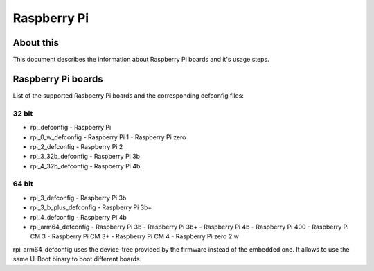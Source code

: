 .. SPDX-License-Identifier: GPL-2.0+
.. Copyright (C) 2022 Matthias Brugger <mbrugger@suse.com>

Raspberry Pi
============

About this
----------

This document describes the information about Raspberry Pi boards
and it's usage steps.

Raspberry Pi boards
-------------------

List of the supported Rasbperry Pi boards and the corresponding defconfig files:

32 bit
^^^^^^

* rpi_defconfig
  - Raspberry Pi
* rpi_0_w_defconfig
  - Raspberry Pi 1
  - Raspberry Pi zero
* rpi_2_defconfig
  - Raspberry Pi 2
* rpi_3_32b_defconfig
  - Raspberry Pi 3b
* rpi_4_32b_defconfig
  - Raspberry Pi 4b

64 bit
^^^^^^

* rpi_3_defconfig
  - Raspberry Pi 3b
* rpi_3_b_plus_defconfig
  - Raspberry Pi 3b+
* rpi_4_defconfig
  - Raspberry Pi 4b
* rpi_arm64_defconfig
  - Raspberry Pi 3b
  - Raspberry Pi 3b+
  - Raspberry Pi 4b
  - Raspberry Pi 400
  - Raspberry Pi CM 3
  - Raspberry Pi CM 3+
  - Raspberry Pi CM 4
  - Raspberry Pi zero 2 w

rpi_arm64_defconfig uses the device-tree provided by the firmware instead of
the embedded one. It allows to use the same U-Boot binary to boot different
boards.
